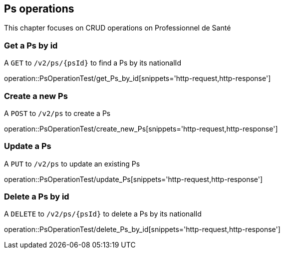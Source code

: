 == Ps operations

This chapter focuses on CRUD operations on Professionnel de Santé

=== Get a Ps by id

A `GET` to `/v2/ps/{psId}` to find a Ps by its nationalId

operation::PsOperationTest/get_Ps_by_id[snippets='http-request,http-response']

=== Create a new Ps

A `POST` to `/v2/ps` to create a Ps

operation::PsOperationTest/create_new_Ps[snippets='http-request,http-response']

=== Update a Ps

A `PUT` to `/v2/ps` to update an existing Ps

operation::PsOperationTest/update_Ps[snippets='http-request,http-response']

=== Delete a Ps by id

A `DELETE` to `/v2/ps/{psId}` to delete a Ps by its nationalId

operation::PsOperationTest/delete_Ps_by_id[snippets='http-request,http-response']

